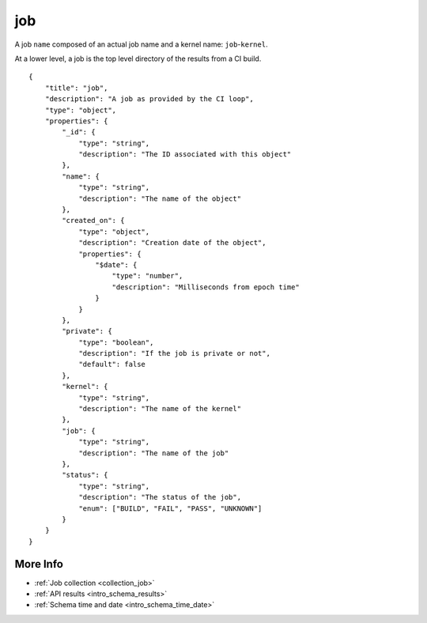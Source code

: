 .. _schema_job:

job
---

A job ``name`` composed of an actual job name and a kernel name: ``job``-``kernel``.

At a lower level, a job is the top level directory of the results from a CI
build.

::

    {
        "title": "job",
        "description": "A job as provided by the CI loop",
        "type": "object",
        "properties": {
            "_id": {
                "type": "string",
                "description": "The ID associated with this object"
            },
            "name": {
                "type": "string",
                "description": "The name of the object"
            },
            "created_on": {
                "type": "object",
                "description": "Creation date of the object",
                "properties": {
                    "$date": {
                        "type": "number",
                        "description": "Milliseconds from epoch time"
                    }
                }
            },
            "private": {
                "type": "boolean",
                "description": "If the job is private or not",
                "default": false
            },
            "kernel": {
                "type": "string",
                "description": "The name of the kernel"
            },
            "job": {
                "type": "string",
                "description": "The name of the job"
            },
            "status": {
                "type": "string",
                "description": "The status of the job",
                "enum": ["BUILD", "FAIL", "PASS", "UNKNOWN"]
            }
        }
    }

More Info
*********

* :ref:`Job collection <collection_job>`
* :ref:`API results <intro_schema_results>`
* :ref:`Schema time and date <intro_schema_time_date>`
